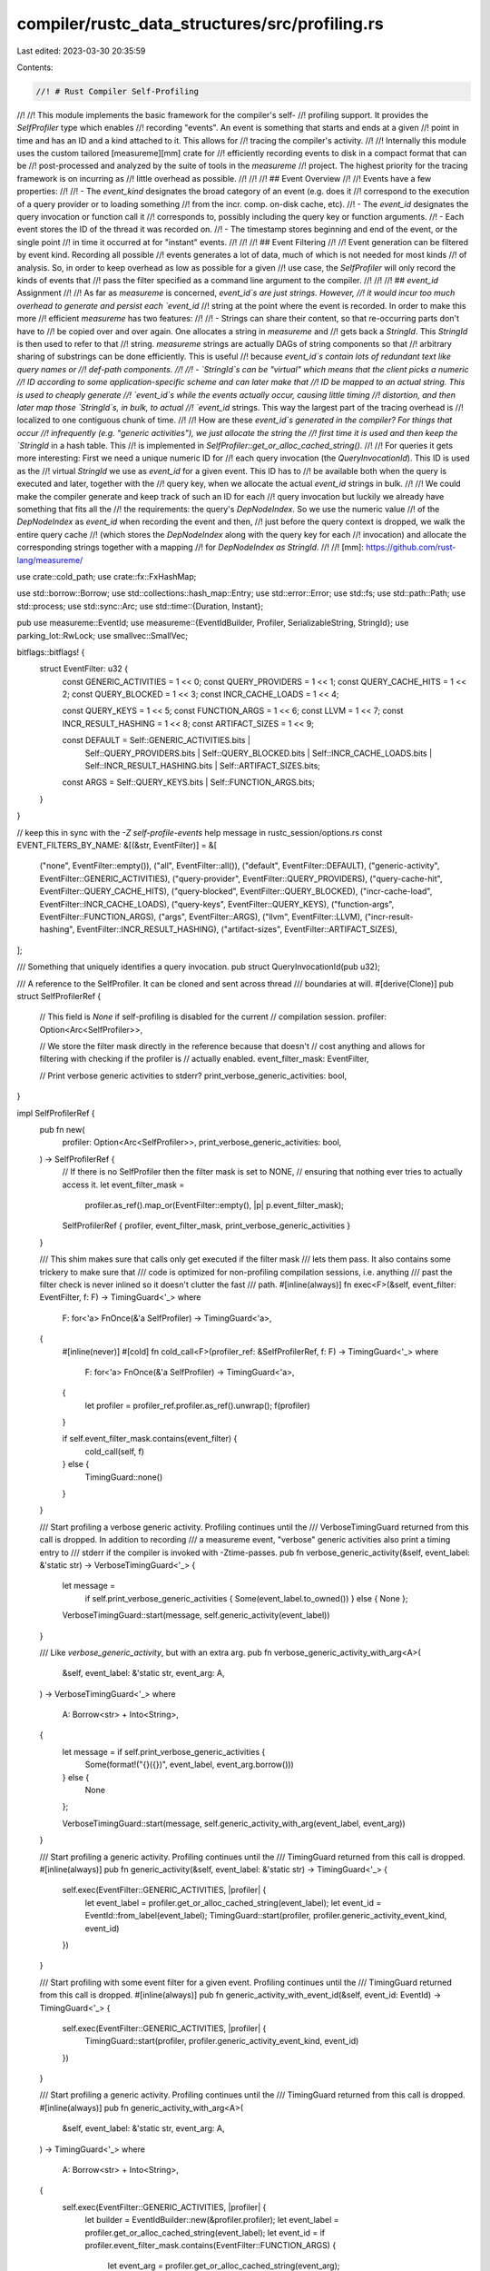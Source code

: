 compiler/rustc_data_structures/src/profiling.rs
===============================================

Last edited: 2023-03-30 20:35:59

Contents:

.. code-block:: rs

    //! # Rust Compiler Self-Profiling
//!
//! This module implements the basic framework for the compiler's self-
//! profiling support. It provides the `SelfProfiler` type which enables
//! recording "events". An event is something that starts and ends at a given
//! point in time and has an ID and a kind attached to it. This allows for
//! tracing the compiler's activity.
//!
//! Internally this module uses the custom tailored [measureme][mm] crate for
//! efficiently recording events to disk in a compact format that can be
//! post-processed and analyzed by the suite of tools in the `measureme`
//! project. The highest priority for the tracing framework is on incurring as
//! little overhead as possible.
//!
//!
//! ## Event Overview
//!
//! Events have a few properties:
//!
//! - The `event_kind` designates the broad category of an event (e.g. does it
//!   correspond to the execution of a query provider or to loading something
//!   from the incr. comp. on-disk cache, etc).
//! - The `event_id` designates the query invocation or function call it
//!   corresponds to, possibly including the query key or function arguments.
//! - Each event stores the ID of the thread it was recorded on.
//! - The timestamp stores beginning and end of the event, or the single point
//!   in time it occurred at for "instant" events.
//!
//!
//! ## Event Filtering
//!
//! Event generation can be filtered by event kind. Recording all possible
//! events generates a lot of data, much of which is not needed for most kinds
//! of analysis. So, in order to keep overhead as low as possible for a given
//! use case, the `SelfProfiler` will only record the kinds of events that
//! pass the filter specified as a command line argument to the compiler.
//!
//!
//! ## `event_id` Assignment
//!
//! As far as `measureme` is concerned, `event_id`s are just strings. However,
//! it would incur too much overhead to generate and persist each `event_id`
//! string at the point where the event is recorded. In order to make this more
//! efficient `measureme` has two features:
//!
//! - Strings can share their content, so that re-occurring parts don't have to
//!   be copied over and over again. One allocates a string in `measureme` and
//!   gets back a `StringId`. This `StringId` is then used to refer to that
//!   string. `measureme` strings are actually DAGs of string components so that
//!   arbitrary sharing of substrings can be done efficiently. This is useful
//!   because `event_id`s contain lots of redundant text like query names or
//!   def-path components.
//!
//! - `StringId`s can be "virtual" which means that the client picks a numeric
//!   ID according to some application-specific scheme and can later make that
//!   ID be mapped to an actual string. This is used to cheaply generate
//!   `event_id`s while the events actually occur, causing little timing
//!   distortion, and then later map those `StringId`s, in bulk, to actual
//!   `event_id` strings. This way the largest part of the tracing overhead is
//!   localized to one contiguous chunk of time.
//!
//! How are these `event_id`s generated in the compiler? For things that occur
//! infrequently (e.g. "generic activities"), we just allocate the string the
//! first time it is used and then keep the `StringId` in a hash table. This
//! is implemented in `SelfProfiler::get_or_alloc_cached_string()`.
//!
//! For queries it gets more interesting: First we need a unique numeric ID for
//! each query invocation (the `QueryInvocationId`). This ID is used as the
//! virtual `StringId` we use as `event_id` for a given event. This ID has to
//! be available both when the query is executed and later, together with the
//! query key, when we allocate the actual `event_id` strings in bulk.
//!
//! We could make the compiler generate and keep track of such an ID for each
//! query invocation but luckily we already have something that fits all the
//! the requirements: the query's `DepNodeIndex`. So we use the numeric value
//! of the `DepNodeIndex` as `event_id` when recording the event and then,
//! just before the query context is dropped, we walk the entire query cache
//! (which stores the `DepNodeIndex` along with the query key for each
//! invocation) and allocate the corresponding strings together with a mapping
//! for `DepNodeIndex as StringId`.
//!
//! [mm]: https://github.com/rust-lang/measureme/

use crate::cold_path;
use crate::fx::FxHashMap;

use std::borrow::Borrow;
use std::collections::hash_map::Entry;
use std::error::Error;
use std::fs;
use std::path::Path;
use std::process;
use std::sync::Arc;
use std::time::{Duration, Instant};

pub use measureme::EventId;
use measureme::{EventIdBuilder, Profiler, SerializableString, StringId};
use parking_lot::RwLock;
use smallvec::SmallVec;

bitflags::bitflags! {
    struct EventFilter: u32 {
        const GENERIC_ACTIVITIES  = 1 << 0;
        const QUERY_PROVIDERS     = 1 << 1;
        const QUERY_CACHE_HITS    = 1 << 2;
        const QUERY_BLOCKED       = 1 << 3;
        const INCR_CACHE_LOADS    = 1 << 4;

        const QUERY_KEYS          = 1 << 5;
        const FUNCTION_ARGS       = 1 << 6;
        const LLVM                = 1 << 7;
        const INCR_RESULT_HASHING = 1 << 8;
        const ARTIFACT_SIZES = 1 << 9;

        const DEFAULT = Self::GENERIC_ACTIVITIES.bits |
                        Self::QUERY_PROVIDERS.bits |
                        Self::QUERY_BLOCKED.bits |
                        Self::INCR_CACHE_LOADS.bits |
                        Self::INCR_RESULT_HASHING.bits |
                        Self::ARTIFACT_SIZES.bits;

        const ARGS = Self::QUERY_KEYS.bits | Self::FUNCTION_ARGS.bits;
    }
}

// keep this in sync with the `-Z self-profile-events` help message in rustc_session/options.rs
const EVENT_FILTERS_BY_NAME: &[(&str, EventFilter)] = &[
    ("none", EventFilter::empty()),
    ("all", EventFilter::all()),
    ("default", EventFilter::DEFAULT),
    ("generic-activity", EventFilter::GENERIC_ACTIVITIES),
    ("query-provider", EventFilter::QUERY_PROVIDERS),
    ("query-cache-hit", EventFilter::QUERY_CACHE_HITS),
    ("query-blocked", EventFilter::QUERY_BLOCKED),
    ("incr-cache-load", EventFilter::INCR_CACHE_LOADS),
    ("query-keys", EventFilter::QUERY_KEYS),
    ("function-args", EventFilter::FUNCTION_ARGS),
    ("args", EventFilter::ARGS),
    ("llvm", EventFilter::LLVM),
    ("incr-result-hashing", EventFilter::INCR_RESULT_HASHING),
    ("artifact-sizes", EventFilter::ARTIFACT_SIZES),
];

/// Something that uniquely identifies a query invocation.
pub struct QueryInvocationId(pub u32);

/// A reference to the SelfProfiler. It can be cloned and sent across thread
/// boundaries at will.
#[derive(Clone)]
pub struct SelfProfilerRef {
    // This field is `None` if self-profiling is disabled for the current
    // compilation session.
    profiler: Option<Arc<SelfProfiler>>,

    // We store the filter mask directly in the reference because that doesn't
    // cost anything and allows for filtering with checking if the profiler is
    // actually enabled.
    event_filter_mask: EventFilter,

    // Print verbose generic activities to stderr?
    print_verbose_generic_activities: bool,
}

impl SelfProfilerRef {
    pub fn new(
        profiler: Option<Arc<SelfProfiler>>,
        print_verbose_generic_activities: bool,
    ) -> SelfProfilerRef {
        // If there is no SelfProfiler then the filter mask is set to NONE,
        // ensuring that nothing ever tries to actually access it.
        let event_filter_mask =
            profiler.as_ref().map_or(EventFilter::empty(), |p| p.event_filter_mask);

        SelfProfilerRef { profiler, event_filter_mask, print_verbose_generic_activities }
    }

    /// This shim makes sure that calls only get executed if the filter mask
    /// lets them pass. It also contains some trickery to make sure that
    /// code is optimized for non-profiling compilation sessions, i.e. anything
    /// past the filter check is never inlined so it doesn't clutter the fast
    /// path.
    #[inline(always)]
    fn exec<F>(&self, event_filter: EventFilter, f: F) -> TimingGuard<'_>
    where
        F: for<'a> FnOnce(&'a SelfProfiler) -> TimingGuard<'a>,
    {
        #[inline(never)]
        #[cold]
        fn cold_call<F>(profiler_ref: &SelfProfilerRef, f: F) -> TimingGuard<'_>
        where
            F: for<'a> FnOnce(&'a SelfProfiler) -> TimingGuard<'a>,
        {
            let profiler = profiler_ref.profiler.as_ref().unwrap();
            f(profiler)
        }

        if self.event_filter_mask.contains(event_filter) {
            cold_call(self, f)
        } else {
            TimingGuard::none()
        }
    }

    /// Start profiling a verbose generic activity. Profiling continues until the
    /// VerboseTimingGuard returned from this call is dropped. In addition to recording
    /// a measureme event, "verbose" generic activities also print a timing entry to
    /// stderr if the compiler is invoked with -Ztime-passes.
    pub fn verbose_generic_activity(&self, event_label: &'static str) -> VerboseTimingGuard<'_> {
        let message =
            if self.print_verbose_generic_activities { Some(event_label.to_owned()) } else { None };

        VerboseTimingGuard::start(message, self.generic_activity(event_label))
    }

    /// Like `verbose_generic_activity`, but with an extra arg.
    pub fn verbose_generic_activity_with_arg<A>(
        &self,
        event_label: &'static str,
        event_arg: A,
    ) -> VerboseTimingGuard<'_>
    where
        A: Borrow<str> + Into<String>,
    {
        let message = if self.print_verbose_generic_activities {
            Some(format!("{}({})", event_label, event_arg.borrow()))
        } else {
            None
        };

        VerboseTimingGuard::start(message, self.generic_activity_with_arg(event_label, event_arg))
    }

    /// Start profiling a generic activity. Profiling continues until the
    /// TimingGuard returned from this call is dropped.
    #[inline(always)]
    pub fn generic_activity(&self, event_label: &'static str) -> TimingGuard<'_> {
        self.exec(EventFilter::GENERIC_ACTIVITIES, |profiler| {
            let event_label = profiler.get_or_alloc_cached_string(event_label);
            let event_id = EventId::from_label(event_label);
            TimingGuard::start(profiler, profiler.generic_activity_event_kind, event_id)
        })
    }

    /// Start profiling with some event filter for a given event. Profiling continues until the
    /// TimingGuard returned from this call is dropped.
    #[inline(always)]
    pub fn generic_activity_with_event_id(&self, event_id: EventId) -> TimingGuard<'_> {
        self.exec(EventFilter::GENERIC_ACTIVITIES, |profiler| {
            TimingGuard::start(profiler, profiler.generic_activity_event_kind, event_id)
        })
    }

    /// Start profiling a generic activity. Profiling continues until the
    /// TimingGuard returned from this call is dropped.
    #[inline(always)]
    pub fn generic_activity_with_arg<A>(
        &self,
        event_label: &'static str,
        event_arg: A,
    ) -> TimingGuard<'_>
    where
        A: Borrow<str> + Into<String>,
    {
        self.exec(EventFilter::GENERIC_ACTIVITIES, |profiler| {
            let builder = EventIdBuilder::new(&profiler.profiler);
            let event_label = profiler.get_or_alloc_cached_string(event_label);
            let event_id = if profiler.event_filter_mask.contains(EventFilter::FUNCTION_ARGS) {
                let event_arg = profiler.get_or_alloc_cached_string(event_arg);
                builder.from_label_and_arg(event_label, event_arg)
            } else {
                builder.from_label(event_label)
            };
            TimingGuard::start(profiler, profiler.generic_activity_event_kind, event_id)
        })
    }

    /// Start profiling a generic activity, allowing costly arguments to be recorded. Profiling
    /// continues until the `TimingGuard` returned from this call is dropped.
    ///
    /// If the arguments to a generic activity are cheap to create, use `generic_activity_with_arg`
    /// or `generic_activity_with_args` for their simpler API. However, if they are costly or
    /// require allocation in sufficiently hot contexts, then this allows for a closure to be called
    /// only when arguments were asked to be recorded via `-Z self-profile-events=args`.
    ///
    /// In this case, the closure will be passed a `&mut EventArgRecorder`, to help with recording
    /// one or many arguments within the generic activity being profiled, by calling its
    /// `record_arg` method for example.
    ///
    /// This `EventArgRecorder` may implement more specific traits from other rustc crates, e.g. for
    /// richer handling of rustc-specific argument types, while keeping this single entry-point API
    /// for recording arguments.
    ///
    /// Note: recording at least one argument is *required* for the self-profiler to create the
    /// `TimingGuard`. A panic will be triggered if that doesn't happen. This function exists
    /// explicitly to record arguments, so it fails loudly when there are none to record.
    ///
    #[inline(always)]
    pub fn generic_activity_with_arg_recorder<F>(
        &self,
        event_label: &'static str,
        mut f: F,
    ) -> TimingGuard<'_>
    where
        F: FnMut(&mut EventArgRecorder<'_>),
    {
        // Ensure this event will only be recorded when self-profiling is turned on.
        self.exec(EventFilter::GENERIC_ACTIVITIES, |profiler| {
            let builder = EventIdBuilder::new(&profiler.profiler);
            let event_label = profiler.get_or_alloc_cached_string(event_label);

            // Ensure the closure to create event arguments will only be called when argument
            // recording is turned on.
            let event_id = if profiler.event_filter_mask.contains(EventFilter::FUNCTION_ARGS) {
                // Set up the builder and call the user-provided closure to record potentially
                // costly event arguments.
                let mut recorder = EventArgRecorder { profiler, args: SmallVec::new() };
                f(&mut recorder);

                // It is expected that the closure will record at least one argument. If that
                // doesn't happen, it's a bug: we've been explicitly called in order to record
                // arguments, so we fail loudly when there are none to record.
                if recorder.args.is_empty() {
                    panic!(
                        "The closure passed to `generic_activity_with_arg_recorder` needs to \
                         record at least one argument"
                    );
                }

                builder.from_label_and_args(event_label, &recorder.args)
            } else {
                builder.from_label(event_label)
            };
            TimingGuard::start(profiler, profiler.generic_activity_event_kind, event_id)
        })
    }

    /// Record the size of an artifact that the compiler produces
    ///
    /// `artifact_kind` is the class of artifact (e.g., query_cache, object_file, etc.)
    /// `artifact_name` is an identifier to the specific artifact being stored (usually a filename)
    #[inline(always)]
    pub fn artifact_size<A>(&self, artifact_kind: &str, artifact_name: A, size: u64)
    where
        A: Borrow<str> + Into<String>,
    {
        drop(self.exec(EventFilter::ARTIFACT_SIZES, |profiler| {
            let builder = EventIdBuilder::new(&profiler.profiler);
            let event_label = profiler.get_or_alloc_cached_string(artifact_kind);
            let event_arg = profiler.get_or_alloc_cached_string(artifact_name);
            let event_id = builder.from_label_and_arg(event_label, event_arg);
            let thread_id = get_thread_id();

            profiler.profiler.record_integer_event(
                profiler.artifact_size_event_kind,
                event_id,
                thread_id,
                size,
            );

            TimingGuard::none()
        }))
    }

    #[inline(always)]
    pub fn generic_activity_with_args(
        &self,
        event_label: &'static str,
        event_args: &[String],
    ) -> TimingGuard<'_> {
        self.exec(EventFilter::GENERIC_ACTIVITIES, |profiler| {
            let builder = EventIdBuilder::new(&profiler.profiler);
            let event_label = profiler.get_or_alloc_cached_string(event_label);
            let event_id = if profiler.event_filter_mask.contains(EventFilter::FUNCTION_ARGS) {
                let event_args: Vec<_> = event_args
                    .iter()
                    .map(|s| profiler.get_or_alloc_cached_string(&s[..]))
                    .collect();
                builder.from_label_and_args(event_label, &event_args)
            } else {
                builder.from_label(event_label)
            };
            TimingGuard::start(profiler, profiler.generic_activity_event_kind, event_id)
        })
    }

    /// Start profiling a query provider. Profiling continues until the
    /// TimingGuard returned from this call is dropped.
    #[inline(always)]
    pub fn query_provider(&self) -> TimingGuard<'_> {
        self.exec(EventFilter::QUERY_PROVIDERS, |profiler| {
            TimingGuard::start(profiler, profiler.query_event_kind, EventId::INVALID)
        })
    }

    /// Record a query in-memory cache hit.
    #[inline(always)]
    pub fn query_cache_hit(&self, query_invocation_id: QueryInvocationId) {
        self.instant_query_event(
            |profiler| profiler.query_cache_hit_event_kind,
            query_invocation_id,
            EventFilter::QUERY_CACHE_HITS,
        );
    }

    /// Start profiling a query being blocked on a concurrent execution.
    /// Profiling continues until the TimingGuard returned from this call is
    /// dropped.
    #[inline(always)]
    pub fn query_blocked(&self) -> TimingGuard<'_> {
        self.exec(EventFilter::QUERY_BLOCKED, |profiler| {
            TimingGuard::start(profiler, profiler.query_blocked_event_kind, EventId::INVALID)
        })
    }

    /// Start profiling how long it takes to load a query result from the
    /// incremental compilation on-disk cache. Profiling continues until the
    /// TimingGuard returned from this call is dropped.
    #[inline(always)]
    pub fn incr_cache_loading(&self) -> TimingGuard<'_> {
        self.exec(EventFilter::INCR_CACHE_LOADS, |profiler| {
            TimingGuard::start(
                profiler,
                profiler.incremental_load_result_event_kind,
                EventId::INVALID,
            )
        })
    }

    /// Start profiling how long it takes to hash query results for incremental compilation.
    /// Profiling continues until the TimingGuard returned from this call is dropped.
    #[inline(always)]
    pub fn incr_result_hashing(&self) -> TimingGuard<'_> {
        self.exec(EventFilter::INCR_RESULT_HASHING, |profiler| {
            TimingGuard::start(
                profiler,
                profiler.incremental_result_hashing_event_kind,
                EventId::INVALID,
            )
        })
    }

    #[inline(always)]
    fn instant_query_event(
        &self,
        event_kind: fn(&SelfProfiler) -> StringId,
        query_invocation_id: QueryInvocationId,
        event_filter: EventFilter,
    ) {
        drop(self.exec(event_filter, |profiler| {
            let event_id = StringId::new_virtual(query_invocation_id.0);
            let thread_id = get_thread_id();

            profiler.profiler.record_instant_event(
                event_kind(profiler),
                EventId::from_virtual(event_id),
                thread_id,
            );

            TimingGuard::none()
        }));
    }

    pub fn with_profiler(&self, f: impl FnOnce(&SelfProfiler)) {
        if let Some(profiler) = &self.profiler {
            f(profiler)
        }
    }

    /// Gets a `StringId` for the given string. This method makes sure that
    /// any strings going through it will only be allocated once in the
    /// profiling data.
    /// Returns `None` if the self-profiling is not enabled.
    pub fn get_or_alloc_cached_string(&self, s: &str) -> Option<StringId> {
        self.profiler.as_ref().map(|p| p.get_or_alloc_cached_string(s))
    }

    #[inline]
    pub fn enabled(&self) -> bool {
        self.profiler.is_some()
    }

    #[inline]
    pub fn llvm_recording_enabled(&self) -> bool {
        self.event_filter_mask.contains(EventFilter::LLVM)
    }
    #[inline]
    pub fn get_self_profiler(&self) -> Option<Arc<SelfProfiler>> {
        self.profiler.clone()
    }
}

/// A helper for recording costly arguments to self-profiling events. Used with
/// `SelfProfilerRef::generic_activity_with_arg_recorder`.
pub struct EventArgRecorder<'p> {
    /// The `SelfProfiler` used to intern the event arguments that users will ask to record.
    profiler: &'p SelfProfiler,

    /// The interned event arguments to be recorded in the generic activity event.
    ///
    /// The most common case, when actually recording event arguments, is to have one argument. Then
    /// followed by recording two, in a couple places.
    args: SmallVec<[StringId; 2]>,
}

impl EventArgRecorder<'_> {
    /// Records a single argument within the current generic activity being profiled.
    ///
    /// Note: when self-profiling with costly event arguments, at least one argument
    /// needs to be recorded. A panic will be triggered if that doesn't happen.
    pub fn record_arg<A>(&mut self, event_arg: A)
    where
        A: Borrow<str> + Into<String>,
    {
        let event_arg = self.profiler.get_or_alloc_cached_string(event_arg);
        self.args.push(event_arg);
    }
}

pub struct SelfProfiler {
    profiler: Profiler,
    event_filter_mask: EventFilter,

    string_cache: RwLock<FxHashMap<String, StringId>>,

    query_event_kind: StringId,
    generic_activity_event_kind: StringId,
    incremental_load_result_event_kind: StringId,
    incremental_result_hashing_event_kind: StringId,
    query_blocked_event_kind: StringId,
    query_cache_hit_event_kind: StringId,
    artifact_size_event_kind: StringId,
}

impl SelfProfiler {
    pub fn new(
        output_directory: &Path,
        crate_name: Option<&str>,
        event_filters: Option<&[String]>,
        counter_name: &str,
    ) -> Result<SelfProfiler, Box<dyn Error + Send + Sync>> {
        fs::create_dir_all(output_directory)?;

        let crate_name = crate_name.unwrap_or("unknown-crate");
        // HACK(eddyb) we need to pad the PID, strange as it may seem, as its
        // length can behave as a source of entropy for heap addresses, when
        // ASLR is disabled and the heap is otherwise determinic.
        let pid: u32 = process::id();
        let filename = format!("{crate_name}-{pid:07}.rustc_profile");
        let path = output_directory.join(&filename);
        let profiler =
            Profiler::with_counter(&path, measureme::counters::Counter::by_name(counter_name)?)?;

        let query_event_kind = profiler.alloc_string("Query");
        let generic_activity_event_kind = profiler.alloc_string("GenericActivity");
        let incremental_load_result_event_kind = profiler.alloc_string("IncrementalLoadResult");
        let incremental_result_hashing_event_kind =
            profiler.alloc_string("IncrementalResultHashing");
        let query_blocked_event_kind = profiler.alloc_string("QueryBlocked");
        let query_cache_hit_event_kind = profiler.alloc_string("QueryCacheHit");
        let artifact_size_event_kind = profiler.alloc_string("ArtifactSize");

        let mut event_filter_mask = EventFilter::empty();

        if let Some(event_filters) = event_filters {
            let mut unknown_events = vec![];
            for item in event_filters {
                if let Some(&(_, mask)) =
                    EVENT_FILTERS_BY_NAME.iter().find(|&(name, _)| name == item)
                {
                    event_filter_mask |= mask;
                } else {
                    unknown_events.push(item.clone());
                }
            }

            // Warn about any unknown event names
            if !unknown_events.is_empty() {
                unknown_events.sort();
                unknown_events.dedup();

                warn!(
                    "Unknown self-profiler events specified: {}. Available options are: {}.",
                    unknown_events.join(", "),
                    EVENT_FILTERS_BY_NAME
                        .iter()
                        .map(|&(name, _)| name.to_string())
                        .collect::<Vec<_>>()
                        .join(", ")
                );
            }
        } else {
            event_filter_mask = EventFilter::DEFAULT;
        }

        Ok(SelfProfiler {
            profiler,
            event_filter_mask,
            string_cache: RwLock::new(FxHashMap::default()),
            query_event_kind,
            generic_activity_event_kind,
            incremental_load_result_event_kind,
            incremental_result_hashing_event_kind,
            query_blocked_event_kind,
            query_cache_hit_event_kind,
            artifact_size_event_kind,
        })
    }

    /// Allocates a new string in the profiling data. Does not do any caching
    /// or deduplication.
    pub fn alloc_string<STR: SerializableString + ?Sized>(&self, s: &STR) -> StringId {
        self.profiler.alloc_string(s)
    }

    /// Gets a `StringId` for the given string. This method makes sure that
    /// any strings going through it will only be allocated once in the
    /// profiling data.
    pub fn get_or_alloc_cached_string<A>(&self, s: A) -> StringId
    where
        A: Borrow<str> + Into<String>,
    {
        // Only acquire a read-lock first since we assume that the string is
        // already present in the common case.
        {
            let string_cache = self.string_cache.read();

            if let Some(&id) = string_cache.get(s.borrow()) {
                return id;
            }
        }

        let mut string_cache = self.string_cache.write();
        // Check if the string has already been added in the small time window
        // between dropping the read lock and acquiring the write lock.
        match string_cache.entry(s.into()) {
            Entry::Occupied(e) => *e.get(),
            Entry::Vacant(e) => {
                let string_id = self.profiler.alloc_string(&e.key()[..]);
                *e.insert(string_id)
            }
        }
    }

    pub fn map_query_invocation_id_to_string(&self, from: QueryInvocationId, to: StringId) {
        let from = StringId::new_virtual(from.0);
        self.profiler.map_virtual_to_concrete_string(from, to);
    }

    pub fn bulk_map_query_invocation_id_to_single_string<I>(&self, from: I, to: StringId)
    where
        I: Iterator<Item = QueryInvocationId> + ExactSizeIterator,
    {
        let from = from.map(|qid| StringId::new_virtual(qid.0));
        self.profiler.bulk_map_virtual_to_single_concrete_string(from, to);
    }

    pub fn query_key_recording_enabled(&self) -> bool {
        self.event_filter_mask.contains(EventFilter::QUERY_KEYS)
    }

    pub fn event_id_builder(&self) -> EventIdBuilder<'_> {
        EventIdBuilder::new(&self.profiler)
    }
}

#[must_use]
pub struct TimingGuard<'a>(Option<measureme::TimingGuard<'a>>);

impl<'a> TimingGuard<'a> {
    #[inline]
    pub fn start(
        profiler: &'a SelfProfiler,
        event_kind: StringId,
        event_id: EventId,
    ) -> TimingGuard<'a> {
        let thread_id = get_thread_id();
        let raw_profiler = &profiler.profiler;
        let timing_guard =
            raw_profiler.start_recording_interval_event(event_kind, event_id, thread_id);
        TimingGuard(Some(timing_guard))
    }

    #[inline]
    pub fn finish_with_query_invocation_id(self, query_invocation_id: QueryInvocationId) {
        if let Some(guard) = self.0 {
            cold_path(|| {
                let event_id = StringId::new_virtual(query_invocation_id.0);
                let event_id = EventId::from_virtual(event_id);
                guard.finish_with_override_event_id(event_id);
            });
        }
    }

    #[inline]
    pub fn none() -> TimingGuard<'a> {
        TimingGuard(None)
    }

    #[inline(always)]
    pub fn run<R>(self, f: impl FnOnce() -> R) -> R {
        let _timer = self;
        f()
    }
}

#[must_use]
pub struct VerboseTimingGuard<'a> {
    start_and_message: Option<(Instant, Option<usize>, String)>,
    _guard: TimingGuard<'a>,
}

impl<'a> VerboseTimingGuard<'a> {
    pub fn start(message: Option<String>, _guard: TimingGuard<'a>) -> Self {
        VerboseTimingGuard {
            _guard,
            start_and_message: message.map(|msg| (Instant::now(), get_resident_set_size(), msg)),
        }
    }

    #[inline(always)]
    pub fn run<R>(self, f: impl FnOnce() -> R) -> R {
        let _timer = self;
        f()
    }
}

impl Drop for VerboseTimingGuard<'_> {
    fn drop(&mut self) {
        if let Some((start_time, start_rss, ref message)) = self.start_and_message {
            let end_rss = get_resident_set_size();
            let dur = start_time.elapsed();
            print_time_passes_entry(message, dur, start_rss, end_rss);
        }
    }
}

pub fn print_time_passes_entry(
    what: &str,
    dur: Duration,
    start_rss: Option<usize>,
    end_rss: Option<usize>,
) {
    // Print the pass if its duration is greater than 5 ms, or it changed the
    // measured RSS.
    let is_notable = || {
        if dur.as_millis() > 5 {
            return true;
        }

        if let (Some(start_rss), Some(end_rss)) = (start_rss, end_rss) {
            let change_rss = end_rss.abs_diff(start_rss);
            if change_rss > 0 {
                return true;
            }
        }

        false
    };
    if !is_notable() {
        return;
    }

    let rss_to_mb = |rss| (rss as f64 / 1_000_000.0).round() as usize;
    let rss_change_to_mb = |rss| (rss as f64 / 1_000_000.0).round() as i128;

    let mem_string = match (start_rss, end_rss) {
        (Some(start_rss), Some(end_rss)) => {
            let change_rss = end_rss as i128 - start_rss as i128;

            format!(
                "; rss: {:>4}MB -> {:>4}MB ({:>+5}MB)",
                rss_to_mb(start_rss),
                rss_to_mb(end_rss),
                rss_change_to_mb(change_rss),
            )
        }
        (Some(start_rss), None) => format!("; rss start: {:>4}MB", rss_to_mb(start_rss)),
        (None, Some(end_rss)) => format!("; rss end: {:>4}MB", rss_to_mb(end_rss)),
        (None, None) => String::new(),
    };

    eprintln!("time: {:>7}{}\t{}", duration_to_secs_str(dur), mem_string, what);
}

// Hack up our own formatting for the duration to make it easier for scripts
// to parse (always use the same number of decimal places and the same unit).
pub fn duration_to_secs_str(dur: std::time::Duration) -> String {
    format!("{:.3}", dur.as_secs_f64())
}

fn get_thread_id() -> u32 {
    std::thread::current().id().as_u64().get() as u32
}

// Memory reporting
cfg_if! {
    if #[cfg(windows)] {
        pub fn get_resident_set_size() -> Option<usize> {
            use std::mem::{self, MaybeUninit};
            use winapi::shared::minwindef::DWORD;
            use winapi::um::processthreadsapi::GetCurrentProcess;
            use winapi::um::psapi::{GetProcessMemoryInfo, PROCESS_MEMORY_COUNTERS};

            let mut pmc = MaybeUninit::<PROCESS_MEMORY_COUNTERS>::uninit();
            match unsafe {
                GetProcessMemoryInfo(GetCurrentProcess(), pmc.as_mut_ptr(), mem::size_of_val(&pmc) as DWORD)
            } {
                0 => None,
                _ => {
                    let pmc = unsafe { pmc.assume_init() };
                    Some(pmc.WorkingSetSize as usize)
                }
            }
        }
    } else if #[cfg(target_os = "macos")] {
        pub fn get_resident_set_size() -> Option<usize> {
            use libc::{c_int, c_void, getpid, proc_pidinfo, proc_taskinfo, PROC_PIDTASKINFO};
            use std::mem;
            const PROC_TASKINFO_SIZE: c_int = mem::size_of::<proc_taskinfo>() as c_int;

            unsafe {
                let mut info: proc_taskinfo = mem::zeroed();
                let info_ptr = &mut info as *mut proc_taskinfo as *mut c_void;
                let pid = getpid() as c_int;
                let ret = proc_pidinfo(pid, PROC_PIDTASKINFO, 0, info_ptr, PROC_TASKINFO_SIZE);
                if ret == PROC_TASKINFO_SIZE {
                    Some(info.pti_resident_size as usize)
                } else {
                    None
                }
            }
        }
    } else if #[cfg(unix)] {
        pub fn get_resident_set_size() -> Option<usize> {
            let field = 1;
            let contents = fs::read("/proc/self/statm").ok()?;
            let contents = String::from_utf8(contents).ok()?;
            let s = contents.split_whitespace().nth(field)?;
            let npages = s.parse::<usize>().ok()?;
            Some(npages * 4096)
        }
    } else {
        pub fn get_resident_set_size() -> Option<usize> {
            None
        }
    }
}


